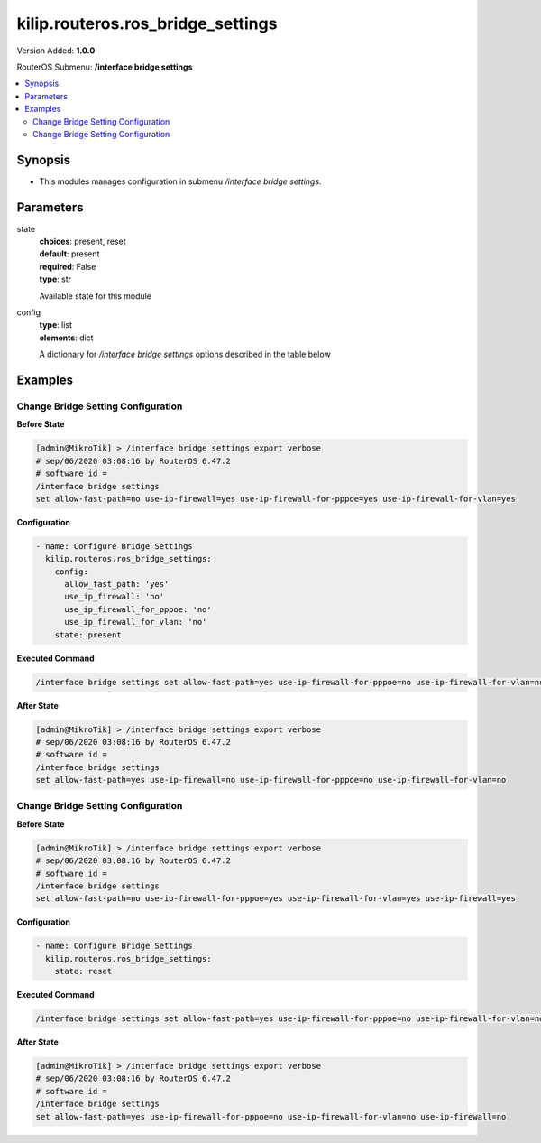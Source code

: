 .. _kilip.routeros.ros_bridge_settings_module

********************************
kilip.routeros.ros_bridge_settings
********************************

Version Added: **1.0.0**

RouterOS Submenu: **/interface bridge settings**

.. contents::
   :local:
   :depth: 2



========
Synopsis
========


-  This modules manages configuration in submenu `/interface bridge settings`.



==========
Parameters
==========


state
  | **choices**: present, reset
  | **default**: present
  | **required**: False
  | **type**: str
  Available state for this module

config
  | **type**: list
  | **elements**: dict
  A dictionary for `/interface bridge settings` options described in the table below

.. raw:: html

    <table border=0 cellpadding=0 class="documentation-table"><tr><th>Name</th><th>Choices/Default</th><th>Description</th></tr><tr><td><b>allow_fast_path</b><div style="font-size: small"><span style="color: purple">str</span></div></td><td><ul style="margin: 0; padding: 0;"><li>
                              no
                            </li><li><div style="color: blue"><b>yes</b>&nbsp;&larr;</div></li></ul></td><td><p>Whether to enable a bridge <a href="https://wiki.mikrotik.com/wiki/Manual:Fast_Path" title="Manual:Fast Path"> FastPath</a> globally.</p></td></tr><tr><td><b>use_ip_firewall</b><div style="font-size: small"><span style="color: purple">str</span></div></td><td><ul style="margin: 0; padding: 0;"><li><div style="color: blue"><b>no</b>&nbsp;&larr;</div></li><li>
                              yes
                            </li></ul></td><td><p>Force bridged traffic to also be processed by prerouting, forward and postrouting sections of IP routing (<a href="https://wiki.mikrotik.com/wiki/Manual:Packet_Flow_v6" title="Manual:Packet Flow v6"> Packet Flow</a>). This does not apply to routed traffic. This property is required in case you want to assign <a href="https://wiki.mikrotik.com/wiki/Manual:Queue#Simple_Queues" title="Manual:Queue"> Simple Queues</a> or global <a href="https://wiki.mikrotik.com/wiki/Manual:Queue#Queue_Tree" title="Manual:Queue"> Queue Tree</a> to traffic in a bridge. Property use-ip-firewall-for-vlan is required in case bridge vlan-filtering is used.</p></td></tr><tr><td><b>use_ip_firewall_for_pppoe</b><div style="font-size: small"><span style="color: purple">str</span></div></td><td><ul style="margin: 0; padding: 0;"><li><div style="color: blue"><b>no</b>&nbsp;&larr;</div></li><li>
                              yes
                            </li></ul></td><td><p>Send bridged un-encrypted PPPoE traffic to also be processed by <a href="https://wiki.mikrotik.com/wiki/Manual:IP/Firewall" title="Manual:IP/Firewall"> IP/Firewall</a>. This property only has effect when use-ip-firewall is set to <code>yes</code>. This property is required in case you want to assign <a href="https://wiki.mikrotik.com/wiki/Manual:Queue#Simple_Queues" title="Manual:Queue"> Simple Queues</a> or global <a href="https://wiki.mikrotik.com/wiki/Manual:Queue#Queue_Tree" title="Manual:Queue"> Queue Tree</a> to PPPoE traffic in a bridge.</p></td></tr><tr><td><b>use_ip_firewall_for_vlan</b><div style="font-size: small"><span style="color: purple">str</span></div></td><td><ul style="margin: 0; padding: 0;"><li><div style="color: blue"><b>no</b>&nbsp;&larr;</div></li><li>
                              yes
                            </li></ul></td><td><p>Send bridged VLAN traffic to also be processed by <a href="https://wiki.mikrotik.com/wiki/Manual:IP/Firewall" title="Manual:IP/Firewall"> IP/Firewall</a>. This property only has effect when use-ip-firewall is set to <code>yes</code>. This property is required in case you want to assign <a href="https://wiki.mikrotik.com/wiki/Manual:Queue#Simple_Queues" title="Manual:Queue"> Simple Queues</a> or global <a href="https://wiki.mikrotik.com/wiki/Manual:Queue#Queue_Tree" title="Manual:Queue"> Queue Tree</a> to VLAN traffic in a bridge.</p></td></tr></table>



========
Examples
========




-----------------------------------
Change Bridge Setting Configuration
-----------------------------------


**Before State**

.. code-block:: ssh

    [admin@MikroTik] > /interface bridge settings export verbose
    # sep/06/2020 03:08:16 by RouterOS 6.47.2
    # software id =
    /interface bridge settings
    set allow-fast-path=no use-ip-firewall=yes use-ip-firewall-for-pppoe=yes use-ip-firewall-for-vlan=yes



**Configuration**


.. code-block:: yaml+jinja

    - name: Configure Bridge Settings
      kilip.routeros.ros_bridge_settings:
        config:
          allow_fast_path: 'yes'
          use_ip_firewall: 'no'
          use_ip_firewall_for_pppoe: 'no'
          use_ip_firewall_for_vlan: 'no'
        state: present
        
      

**Executed Command**


.. code-block:: ssh

    /interface bridge settings set allow-fast-path=yes use-ip-firewall-for-pppoe=no use-ip-firewall-for-vlan=no use-ip-firewall=no


**After State**


.. code-block:: ssh

    [admin@MikroTik] > /interface bridge settings export verbose
    # sep/06/2020 03:08:16 by RouterOS 6.47.2
    # software id =
    /interface bridge settings
    set allow-fast-path=yes use-ip-firewall=no use-ip-firewall-for-pppoe=no use-ip-firewall-for-vlan=no




-----------------------------------
Change Bridge Setting Configuration
-----------------------------------


**Before State**

.. code-block:: ssh

    [admin@MikroTik] > /interface bridge settings export verbose
    # sep/06/2020 03:08:16 by RouterOS 6.47.2
    # software id =
    /interface bridge settings
    set allow-fast-path=no use-ip-firewall-for-pppoe=yes use-ip-firewall-for-vlan=yes use-ip-firewall=yes



**Configuration**


.. code-block:: yaml+jinja

    - name: Configure Bridge Settings
      kilip.routeros.ros_bridge_settings:
        state: reset
        
      

**Executed Command**


.. code-block:: ssh

    /interface bridge settings set allow-fast-path=yes use-ip-firewall-for-pppoe=no use-ip-firewall-for-vlan=no use-ip-firewall=no


**After State**


.. code-block:: ssh

    [admin@MikroTik] > /interface bridge settings export verbose
    # sep/06/2020 03:08:16 by RouterOS 6.47.2
    # software id =
    /interface bridge settings
    set allow-fast-path=yes use-ip-firewall-for-pppoe=no use-ip-firewall-for-vlan=no use-ip-firewall=no


